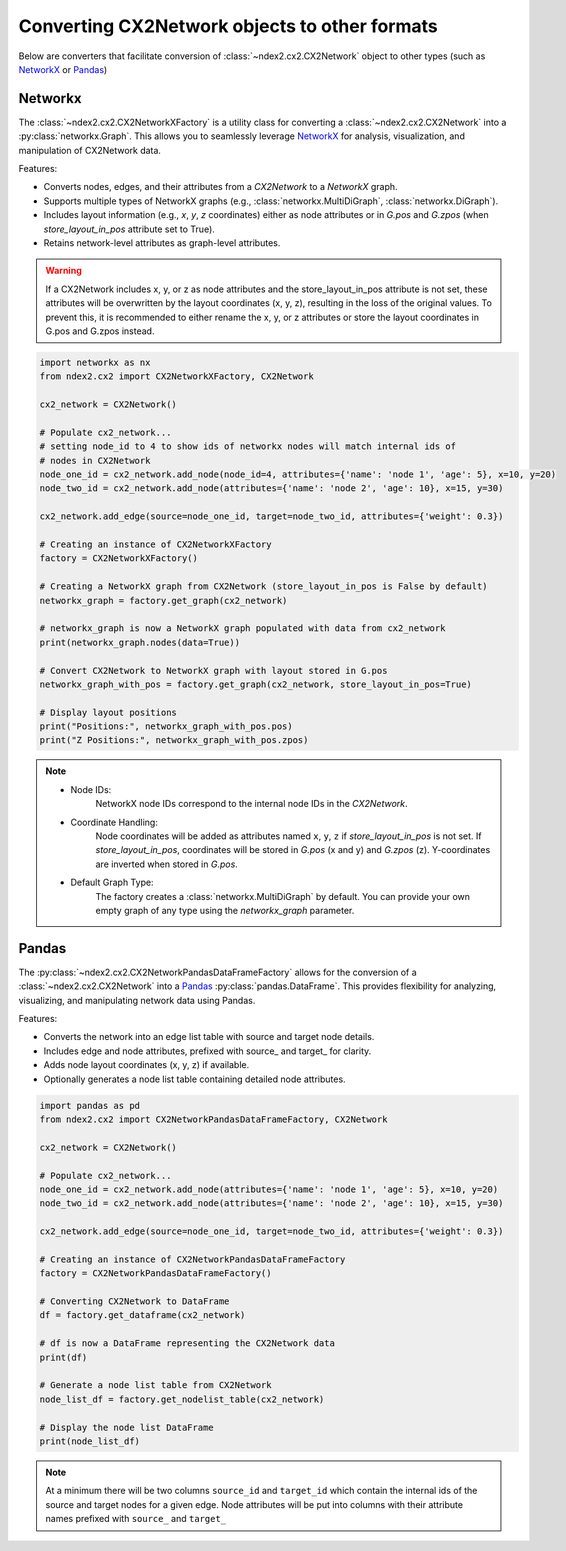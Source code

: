Converting CX2Network objects to other formats
==========================================================================

Below are converters that facilitate conversion of
:class:`~ndex2.cx2.CX2Network` object to other types
(such as NetworkX_ or Pandas_)


Networkx
-----------

The :class:`~ndex2.cx2.CX2NetworkXFactory` is a utility class for converting a :class:`~ndex2.cx2.CX2Network` into
a :py:class:`networkx.Graph`. This allows you to seamlessly leverage NetworkX_ for analysis, visualization, and
manipulation of CX2Network data.

Features:

* Converts nodes, edges, and their attributes from a `CX2Network` to a `NetworkX` graph.
* Supports multiple types of NetworkX graphs (e.g., :class:`networkx.MultiDiGraph`, :class:`networkx.DiGraph`).
* Includes layout information (e.g., `x`, `y`, `z` coordinates) either as node attributes or in `G.pos` and `G.zpos` (when `store_layout_in_pos` attribute set to True).
* Retains network-level attributes as graph-level attributes.

.. warning::
    If a CX2Network includes x, y, or z as node attributes and the store_layout_in_pos attribute is not set, these
    attributes will be overwritten by the layout coordinates (x, y, z), resulting in the loss of the original values.
    To prevent this, it is recommended to either rename the x, y, or z attributes or store the layout coordinates in
    G.pos and G.zpos instead.

.. code-block:: python

    import networkx as nx
    from ndex2.cx2 import CX2NetworkXFactory, CX2Network

    cx2_network = CX2Network()

    # Populate cx2_network...
    # setting node_id to 4 to show ids of networkx nodes will match internal ids of
    # nodes in CX2Network
    node_one_id = cx2_network.add_node(node_id=4, attributes={'name': 'node 1', 'age': 5}, x=10, y=20)
    node_two_id = cx2_network.add_node(attributes={'name': 'node 2', 'age': 10}, x=15, y=30)

    cx2_network.add_edge(source=node_one_id, target=node_two_id, attributes={'weight': 0.3})

    # Creating an instance of CX2NetworkXFactory
    factory = CX2NetworkXFactory()

    # Creating a NetworkX graph from CX2Network (store_layout_in_pos is False by default)
    networkx_graph = factory.get_graph(cx2_network)

    # networkx_graph is now a NetworkX graph populated with data from cx2_network
    print(networkx_graph.nodes(data=True))

    # Convert CX2Network to NetworkX graph with layout stored in G.pos
    networkx_graph_with_pos = factory.get_graph(cx2_network, store_layout_in_pos=True)

    # Display layout positions
    print("Positions:", networkx_graph_with_pos.pos)
    print("Z Positions:", networkx_graph_with_pos.zpos)

.. note::

    * Node IDs:
        NetworkX node IDs correspond to the internal node IDs in the `CX2Network`.
    * Coordinate Handling:
        Node coordinates will be added as attributes named ``x``, ``y``, ``z`` if `store_layout_in_pos` is not set. If `store_layout_in_pos`, coordinates will be stored in `G.pos` (x and y) and `G.zpos` (z). Y-coordinates are inverted when stored in `G.pos`.
    * Default Graph Type:
        The factory creates a :class:`networkx.MultiDiGraph` by default. You can provide your own empty graph of any type using the `networkx_graph` parameter.

Pandas
--------

The :py:class:`~ndex2.cx2.CX2NetworkPandasDataFrameFactory` allows for the conversion of a
:class:`~ndex2.cx2.CX2Network` into a Pandas_ :py:class:`pandas.DataFrame`. This provides flexibility for analyzing,
visualizing, and manipulating network data using Pandas.

Features:

* Converts the network into an edge list table with source and target node details.
* Includes edge and node attributes, prefixed with source_ and target_ for clarity.
* Adds node layout coordinates (x, y, z) if available.
* Optionally generates a node list table containing detailed node attributes.

.. code-block:: python

    import pandas as pd
    from ndex2.cx2 import CX2NetworkPandasDataFrameFactory, CX2Network

    cx2_network = CX2Network()

    # Populate cx2_network...
    node_one_id = cx2_network.add_node(attributes={'name': 'node 1', 'age': 5}, x=10, y=20)
    node_two_id = cx2_network.add_node(attributes={'name': 'node 2', 'age': 10}, x=15, y=30)

    cx2_network.add_edge(source=node_one_id, target=node_two_id, attributes={'weight': 0.3})

    # Creating an instance of CX2NetworkPandasDataFrameFactory
    factory = CX2NetworkPandasDataFrameFactory()

    # Converting CX2Network to DataFrame
    df = factory.get_dataframe(cx2_network)

    # df is now a DataFrame representing the CX2Network data
    print(df)

    # Generate a node list table from CX2Network
    node_list_df = factory.get_nodelist_table(cx2_network)

    # Display the node list DataFrame
    print(node_list_df)

.. note::
    At a minimum there will be two columns ``source_id`` and ``target_id`` which contain
    the internal ids of the source and target nodes for a given edge.
    Node attributes will be put into columns with their attribute names prefixed with ``source_`` and ``target_``

.. _NetworkX: https://networkx.org
.. _Pandas: https://pandas.org